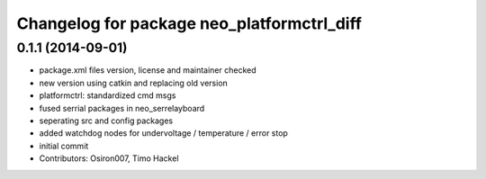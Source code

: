 ^^^^^^^^^^^^^^^^^^^^^^^^^^^^^^^^^^^^^^^^^^^
Changelog for package neo_platformctrl_diff
^^^^^^^^^^^^^^^^^^^^^^^^^^^^^^^^^^^^^^^^^^^

0.1.1 (2014-09-01)
------------------
* package.xml files version, license and maintainer checked
* new version using catkin and replacing old version
* platformctrl: standardized cmd msgs
* fused serrial packages in neo_serrelayboard
* seperating src and config packages
* added watchdog nodes for undervoltage / temperature / error stop
* initial commit
* Contributors: Osiron007, Timo Hackel
